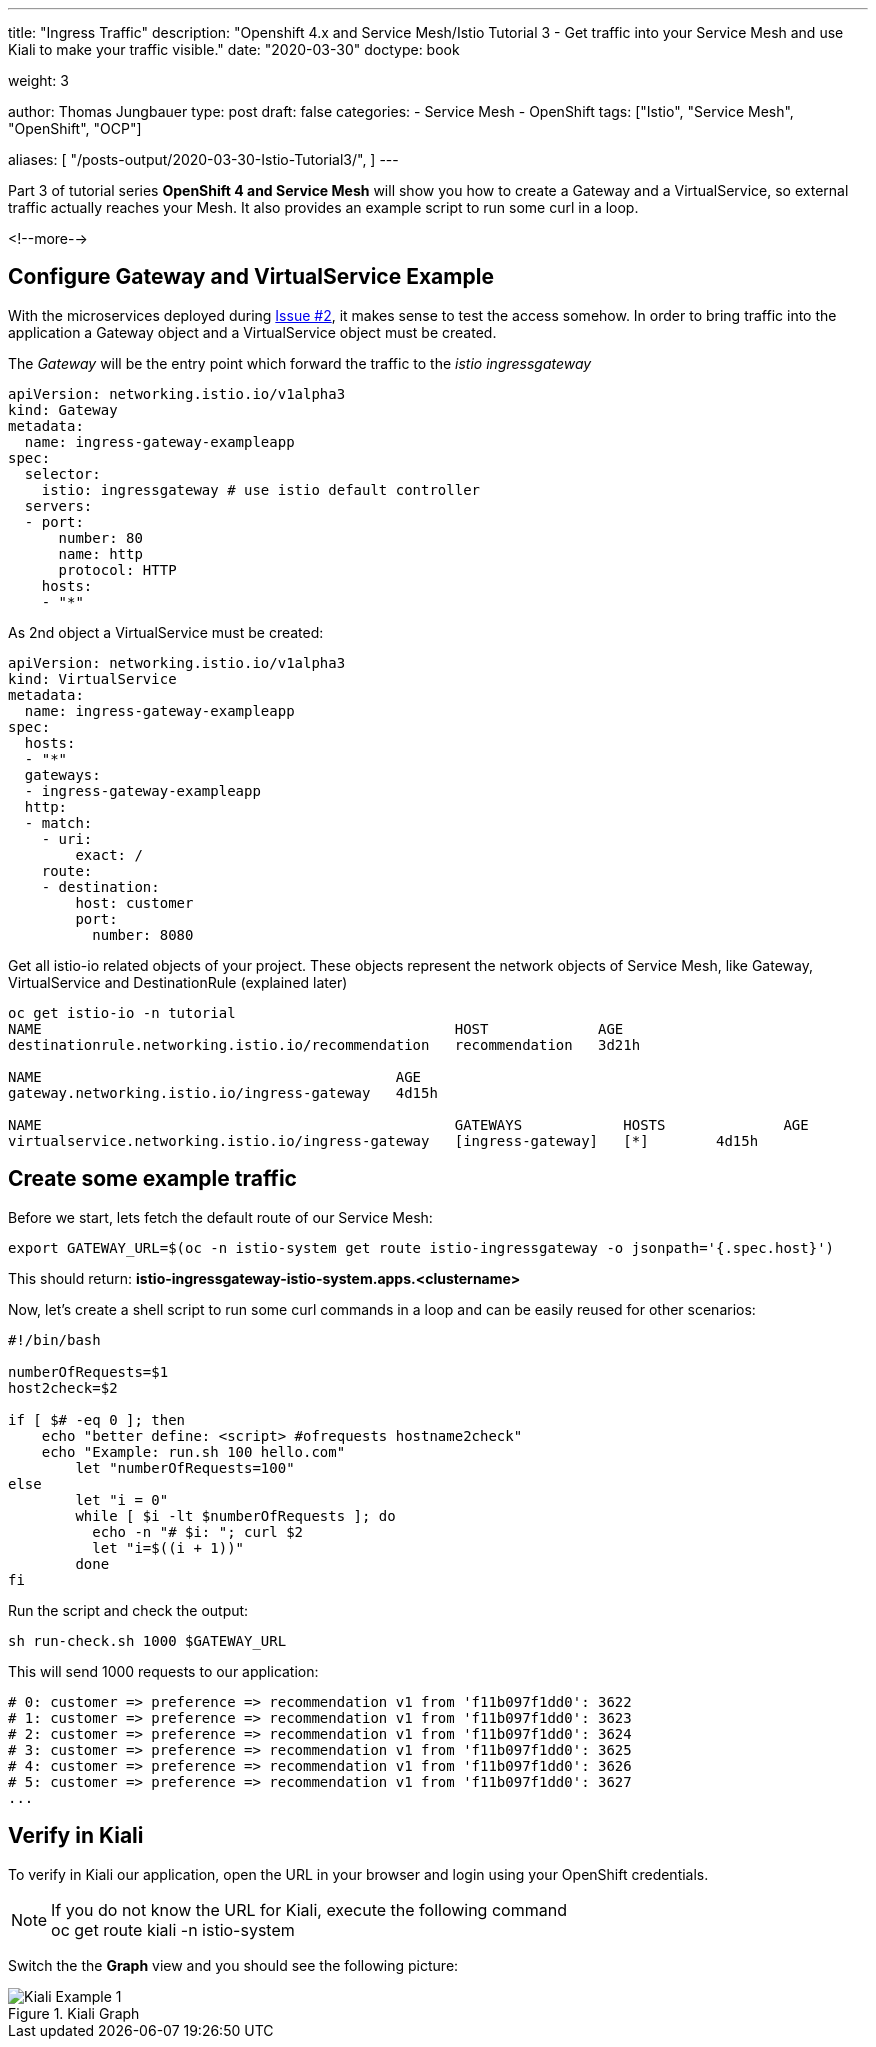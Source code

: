 --- 
title: "Ingress Traffic"
description: "Openshift 4.x and Service Mesh/Istio Tutorial 3 - Get traffic into your Service Mesh and use Kiali to make your traffic visible."
date: "2020-03-30"
doctype: book

weight: 3

author: Thomas Jungbauer
type: post
draft: false
categories:
   - Service Mesh
   - OpenShift
tags: ["Istio", "Service Mesh", "OpenShift", "OCP"] 

aliases: [ 
	 "/posts-output/2020-03-30-Istio-Tutorial3/",
] 
---

:imagesdir: /service-mesh/images/
:icons: font
:toc:

Part 3 of tutorial series *OpenShift 4 and Service Mesh* will show you how to create a Gateway and a VirtualService, so external traffic actually reaches your Mesh. It also provides an example script to run some curl in a loop. 

<!--more--> 

== Configure Gateway and VirtualService Example
With the microservices deployed during link:/service-mesh/2020/03/deploy-microservices/[Issue #2], it makes sense to test the access somehow. In order to bring traffic into the application a Gateway object and a VirtualService object must be created. 

The _Gateway_ will be the entry point which forward the traffic to the _istio ingressgateway_
[source,yaml]
----
apiVersion: networking.istio.io/v1alpha3                 
kind: Gateway                                            
metadata:                                                
  name: ingress-gateway-exampleapp                                
spec:                                                    
  selector:                                              
    istio: ingressgateway # use istio default controller
  servers:                                               
  - port:                                                
      number: 80                                         
      name: http                                         
      protocol: HTTP                                     
    hosts:                                               
    - "*"         
----

As 2nd object a VirtualService must be created:
[source,yaml]
----
apiVersion: networking.istio.io/v1alpha3
kind: VirtualService
metadata:
  name: ingress-gateway-exampleapp
spec:
  hosts:
  - "*"
  gateways:
  - ingress-gateway-exampleapp
  http:
  - match:
    - uri:
        exact: /
    route:
    - destination:
        host: customer
        port:
          number: 8080
----

Get all istio-io related objects of your project. These objects represent the network objects of Service Mesh, like Gateway, VirtualService and DestinationRule (explained later)

[source,bash]
----
oc get istio-io -n tutorial
NAME                                                 HOST             AGE
destinationrule.networking.istio.io/recommendation   recommendation   3d21h

NAME                                          AGE
gateway.networking.istio.io/ingress-gateway   4d15h

NAME                                                 GATEWAYS            HOSTS              AGE
virtualservice.networking.istio.io/ingress-gateway   [ingress-gateway]   [*]        4d15h
----

== Create some example traffic

Before we start, lets fetch the default route of our Service Mesh:
[source,bash]
----
export GATEWAY_URL=$(oc -n istio-system get route istio-ingressgateway -o jsonpath='{.spec.host}')
----

This should return: *istio-ingressgateway-istio-system.apps.<clustername>*

Now, let's create a shell script to run some curl commands in a loop and can be easily reused for other scenarios:

[source,bash]
----
#!/bin/bash

numberOfRequests=$1
host2check=$2

if [ $# -eq 0 ]; then
    echo "better define: <script> #ofrequests hostname2check"
    echo "Example: run.sh 100 hello.com"
	let "numberOfRequests=100"
else
	let "i = 0"
	while [ $i -lt $numberOfRequests ]; do
	  echo -n "# $i: "; curl $2
	  let "i=$((i + 1))"
	done
fi
----

Run the script and check the output:

[source,bash]
----
sh run-check.sh 1000 $GATEWAY_URL
----

This will send 1000 requests to our application:
[source,bash]
----
# 0: customer => preference => recommendation v1 from 'f11b097f1dd0': 3622
# 1: customer => preference => recommendation v1 from 'f11b097f1dd0': 3623
# 2: customer => preference => recommendation v1 from 'f11b097f1dd0': 3624
# 3: customer => preference => recommendation v1 from 'f11b097f1dd0': 3625
# 4: customer => preference => recommendation v1 from 'f11b097f1dd0': 3626
# 5: customer => preference => recommendation v1 from 'f11b097f1dd0': 3627
...
----

== Verify in Kiali

To verify in Kiali our application, open the URL in your browser and login using your OpenShift credentials.

NOTE: If you do not know the URL for Kiali, execute the following command +
oc get route kiali -n istio-system

Switch the the *Graph* view and you should see the following picture:

.Kiali Graph
image::Kiali-Example-1.png[]
